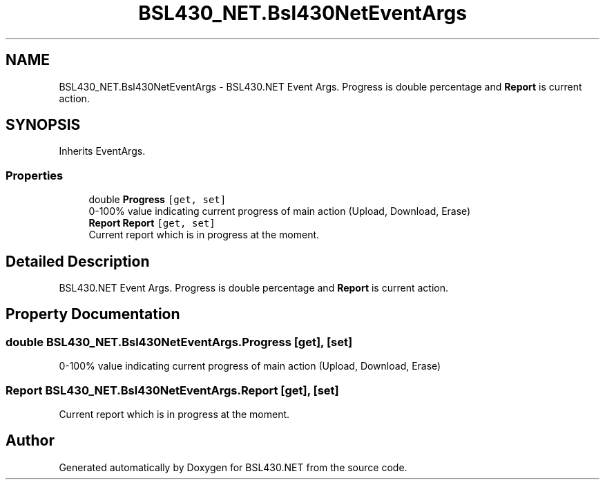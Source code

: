 .TH "BSL430_NET.Bsl430NetEventArgs" 3 "Tue Sep 17 2019" "Version 1.3.4" "BSL430.NET" \" -*- nroff -*-
.ad l
.nh
.SH NAME
BSL430_NET.Bsl430NetEventArgs \- BSL430\&.NET Event Args\&. Progress is double percentage and \fBReport\fP is current action\&.  

.SH SYNOPSIS
.br
.PP
.PP
Inherits EventArgs\&.
.SS "Properties"

.in +1c
.ti -1c
.RI "double \fBProgress\fP\fC [get, set]\fP"
.br
.RI "0-100% value indicating current progress of main action (Upload, Download, Erase) "
.ti -1c
.RI "\fBReport\fP \fBReport\fP\fC [get, set]\fP"
.br
.RI "Current report which is in progress at the moment\&. "
.in -1c
.SH "Detailed Description"
.PP 
BSL430\&.NET Event Args\&. Progress is double percentage and \fBReport\fP is current action\&. 


.SH "Property Documentation"
.PP 
.SS "double BSL430_NET\&.Bsl430NetEventArgs\&.Progress\fC [get]\fP, \fC [set]\fP"

.PP
0-100% value indicating current progress of main action (Upload, Download, Erase) 
.SS "\fBReport\fP BSL430_NET\&.Bsl430NetEventArgs\&.Report\fC [get]\fP, \fC [set]\fP"

.PP
Current report which is in progress at the moment\&. 

.SH "Author"
.PP 
Generated automatically by Doxygen for BSL430\&.NET from the source code\&.
